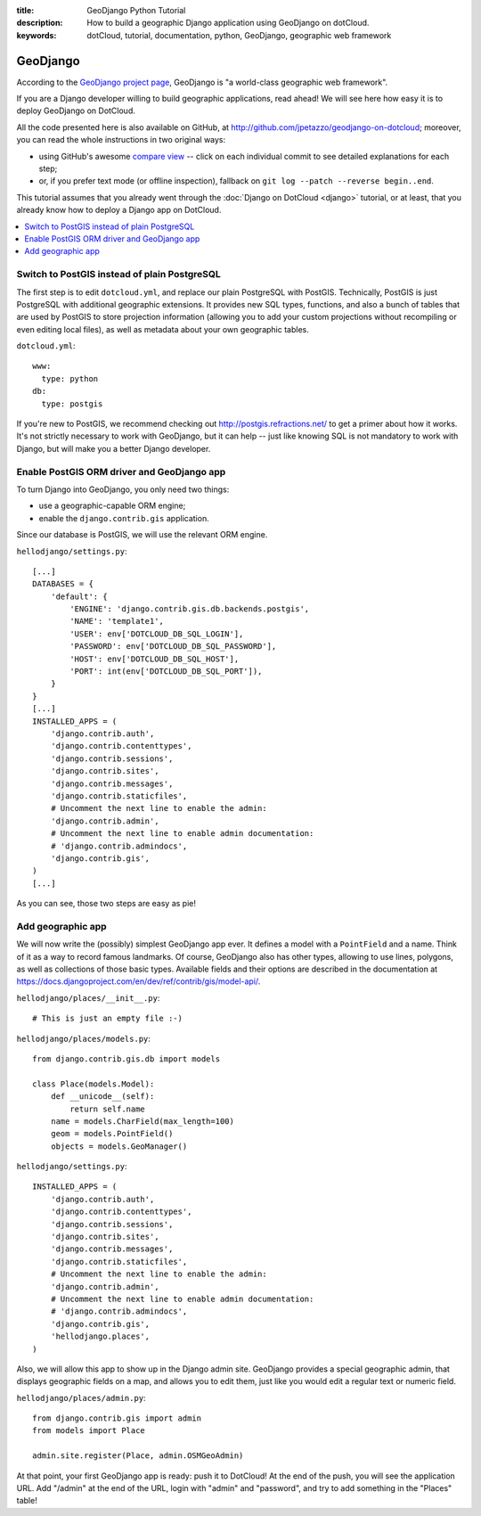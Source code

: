 :title: GeoDjango Python Tutorial
:description: How to build a geographic Django application using GeoDjango on dotCloud.
:keywords: dotCloud, tutorial, documentation, python, GeoDjango, geographic web framework

GeoDjango
=========

According to the `GeoDjango project page <http://geodjango.org/>`_,
GeoDjango is "a world-class geographic web framework".

If you are a Django developer willing to build geographic applications,
read ahead! We will see here how easy it is to deploy GeoDjango on DotCloud.

All the code presented here is also available on GitHub, at
http://github.com/jpetazzo/geodjango-on-dotcloud; moreover, you can
read the whole instructions in two original ways:

* using GitHub's awesome `compare view
  <https://github.com/jpetazzo/geodjango-on-dotcloud/compare/begin...end>`_ --
  click on each individual commit to see detailed explanations for each step;
* or, if you prefer text mode (or offline inspection), fallback on
  ``git log --patch --reverse begin..end``.

This tutorial assumes that you already went through the :doc:`Django
on DotCloud <django>` tutorial, or at least, that you already know
how to deploy a Django app on DotCloud.


.. contents::
   :local:
   :depth: 1



Switch to PostGIS instead of plain PostgreSQL
---------------------------------------------

The first step is to edit ``dotcloud.yml``, and replace our
plain PostgreSQL with PostGIS. Technically, PostGIS is just
PostgreSQL with additional geographic extensions. It provides
new SQL types, functions, and also a bunch of tables that
are used by PostGIS to store projection information (allowing
you to add your custom projections without recompiling or
even editing local files), as well as metadata about your
own geographic tables.

``dotcloud.yml``::

  www:
    type: python
  db:
    type: postgis
  


If you're new to PostGIS, we recommend checking out
http://postgis.refractions.net/ to get a primer about
how it works. It's not strictly necessary to work with
GeoDjango, but it can help -- just like knowing SQL is
not mandatory to work with Django, but will make you
a better Django developer.


Enable PostGIS ORM driver and GeoDjango app
-------------------------------------------

To turn Django into GeoDjango, you only need two things:

* use a geographic-capable ORM engine;
* enable the ``django.contrib.gis`` application.

Since our database is PostGIS, we will use the relevant ORM engine.

``hellodjango/settings.py``::

  [...]  
  DATABASES = {
      'default': {
          'ENGINE': 'django.contrib.gis.db.backends.postgis',
          'NAME': 'template1',
          'USER': env['DOTCLOUD_DB_SQL_LOGIN'],
          'PASSWORD': env['DOTCLOUD_DB_SQL_PASSWORD'],
          'HOST': env['DOTCLOUD_DB_SQL_HOST'],
          'PORT': int(env['DOTCLOUD_DB_SQL_PORT']),
      }
  }
  [...]
  INSTALLED_APPS = (
      'django.contrib.auth',
      'django.contrib.contenttypes',
      'django.contrib.sessions',
      'django.contrib.sites',
      'django.contrib.messages',
      'django.contrib.staticfiles',
      # Uncomment the next line to enable the admin:
      'django.contrib.admin',
      # Uncomment the next line to enable admin documentation:
      # 'django.contrib.admindocs',
      'django.contrib.gis',
  )
  [...]

As you can see, those two steps are easy as pie!


Add geographic app
------------------

We will now write the (possibly) simplest GeoDjango app ever.
It defines a model with a ``PointField`` and a name. Think of it
as a way to record famous landmarks. Of course, GeoDjango also has
other types, allowing to use lines, polygons, as well as collections
of those basic types. Available fields and their options are
described in the documentation at
https://docs.djangoproject.com/en/dev/ref/contrib/gis/model-api/.

``hellodjango/places/__init__.py``::

  # This is just an empty file :-)  

``hellodjango/places/models.py``::

  from django.contrib.gis.db import models
  
  class Place(models.Model):
      def __unicode__(self):
          return self.name
      name = models.CharField(max_length=100)
      geom = models.PointField()
      objects = models.GeoManager()
  
``hellodjango/settings.py``::

  INSTALLED_APPS = (
      'django.contrib.auth',
      'django.contrib.contenttypes',
      'django.contrib.sessions',
      'django.contrib.sites',
      'django.contrib.messages',
      'django.contrib.staticfiles',
      # Uncomment the next line to enable the admin:
      'django.contrib.admin',
      # Uncomment the next line to enable admin documentation:
      # 'django.contrib.admindocs',
      'django.contrib.gis',
      'hellodjango.places',
  )


Also, we will allow this app to show up in the Django admin site.
GeoDjango provides a special geographic admin, that displays
geographic fields on a map, and allows you to edit them, just like
you would edit a regular text or numeric field.

``hellodjango/places/admin.py``::

  from django.contrib.gis import admin
  from models import Place
  
  admin.site.register(Place, admin.OSMGeoAdmin)
  

At that point, your first GeoDjango app is ready: push it to
DotCloud! At the end of the push, you will see the application
URL. Add "/admin" at the end of the URL, login with "admin"
and "password", and try to add something in the "Places" table!



